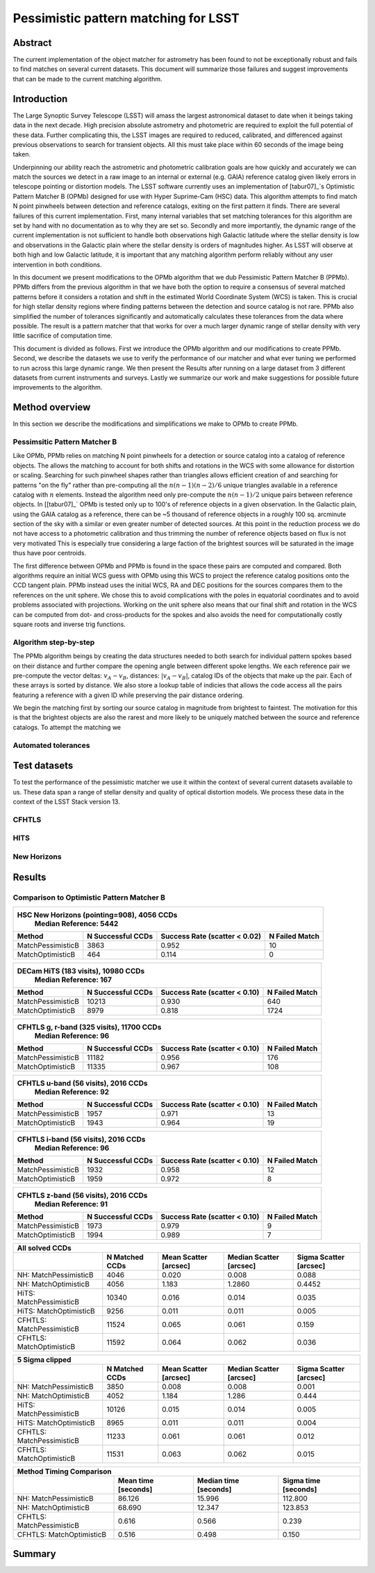 #####################################
Pessimistic pattern matching for LSST
#####################################

Abstract
========

The current implementation of the object matcher for astrometry has been found to not be exceptionally robust and fails to find matches on several current datasets. This document will summarize those failures and suggest improvements that can be made to the current matching algorithm.

Introduction
============

The Large Synoptic Survey Telescope (LSST) will amass the largest astronomical dataset to date when it beings taking data in the next decade. High precision absolute astrometry and photometric are required to exploit the full potential of these data. Further complicating this, the LSST images are required to reduced, calibrated, and differenced against previous observations to search for transient objects. All this must take place within 60 seconds of the image being taken.

Underpinning our ability reach the astrometric and photometric calibration goals are how quickly and accurately we can match the sources we detect in a raw image to an internal or external (e.g. GAIA) reference catalog given likely errors in telescope pointing or distortion models. The LSST software currently uses an implementation of [tabur07]_`s Optimistic Pattern Matcher B (OPMb) designed for use with Hyper Suprime-Cam (HSC) data. This algorithm attempts to find match N point pinwheels between detection and reference catalogs, exiting on the first pattern it finds. There are several failures of this current implementation. First, many internal variables that set matching tolerances for this algorithm are set by hand with no documentation as to why they are set so. Secondly and more importantly, the dynamic range of the current implementation is not sufficient to handle both observations high Galactic latitude where the stellar density is low and observations in the Galactic plain where the stellar density is orders of magnitudes higher. As LSST will observe at both high and low Galactic latitude, it is important that any matching algorithm perform reliably without any user intervention in both conditions.

In this document we present modifications to the OPMb algorithm that we dub Pessimistic Pattern Matcher B (PPMb). PPMb differs from the previous algorithm in that we have both the option to require a consensus of several matched patterns before it considers a rotation and shift in the estimated World Coordinate System (WCS) is taken. This is crucial for high stellar density regions where finding patterns between the detection and source catalog is not rare. PPMb also simplified the number of tolerances significantly and automatically calculates these tolerances from the data where possible. The result is a pattern matcher that that works for over a much larger dynamic range of stellar density with very little sacrifice of computation time.

This document is divided as follows. First we introduce the OPMb algorithm and our modifications to create PPMb. Second, we describe the datasets we use to verify the performance of our matcher and what ever tuning we performed to run across this large dynamic range. We then present the Results after running on a large dataset from 3 different datasets from current instruments and surveys. Lastly we summarize our work and make suggestions for possible future improvements to the algorithm.

Method overview
===============

In this section we describe the modifications and simplifications we make to OPMb to create PPMb.

Pessimsitic Pattern Matcher B
-----------------------------

Like OPMb, PPMb relies on matching N point pinwheels for a detection or source catalog into a catalog of reference objects. The allows the matching to account for both shifts and rotations in the WCS with some allowance for distortion or scaling. Searching for such pinwheel shapes rather than triangles allows efficient creation of and searching for patterns "on the fly" rather than pre-computing all the :math:`n (n - 1) (n - 2) / 6` unique triangles available in a reference catalog with :math:`n` elements. Instead the algorithm need only pre-compute the :math:`n (n - 1) / 2` unique pairs between reference objects. In [[tabur07]_` OPMb is tested only up to 100's of reference objects in a given observation. In the Galactic plain, using the GAIA catalog as a reference, there can be ~5 thousand of reference objects in a roughly 100 sq. arcminute section of the sky with a similar or even greater number of detected sources. At this point in the reduction process we do not have access to a photometric calibration and thus trimming the number of reference objects based on flux is not very motivated This is especially true considering a large faction of the brightest sources will be saturated in the image thus have poor centroids.

The first difference between OPMb and PPMb is found in the space these pairs are computed and compared. Both algorithms require an initial WCS guess with OPMb using this WCS to project the reference catalog positions onto the CCD tangent plain. PPMb instead uses the initial WCS, RA and DEC positions for the sources compares them to the references on the unit sphere. We chose this to avoid complications with the poles in equatorial coordinates and to avoid problems associated with projections. Working on the unit sphere also means that our final shift and rotation in the WCS can be computed from dot- and cross-products for the spokes and also avoids the need for computationally costly square roots and inverse trig functions.

Algorithm step-by-step
----------------------

The PPMb algorithm beings by creating the data structures needed to both search for individual pattern spokes based on their distance and further compare the opening angle between different spoke lengths. We each reference pair we pre-compute the vector deltas: :math:`v_A - v_B`, distances: :math:`|v_A - v_B|`, catalog IDs of the objects that make up the pair. Each of these arrays is sorted by distance. We also store a lookup table of indicies that allows the code access all the pairs featuring a reference with a given ID while preserving the pair distance ordering.

We begin the matching first by sorting our source catalog in magnitude from brightest to faintest. The motivation for this is that the brightest objects are also the rarest and more likely to be uniquely matched between the source and reference catalogs. To attempt the matching we 

Automated tolerances
--------------------

Test datasets
=============

To test the performance of the pessimistic matcher we use it within the context of several current datasets available to us. These data span a range of stellar density and quality of optical distortion models. We process these data in the context of the LSST Stack version 13.

CFHTLS
------

HITS
----

New Horizons
------------

Results
=======

Comparison to Optimistic Pattern Matcher B
------------------------------------------

+-------------------+-------------------+-------------------------------+----------------+
|                      HSC New Horizons (pointing=908), 4056 CCDs                        |
|                                Median Reference: 5442                                  |
+-------------------+-------------------+-------------------------------+----------------+
|      Method       | N Successful CCDs | Success Rate (scatter < 0.02) | N Failed Match |
+===================+===================+===============================+================+
| MatchPessimisticB |       3863        |             0.952             |       10       |
+-------------------+-------------------+-------------------------------+----------------+
| MatchOptimisticB  |        464        |             0.114             |       0        |
+-------------------+-------------------+-------------------------------+----------------+

+-------------------+-------------------+-------------------------------+----------------+
|                       DECam HiTS (183 visits), 10980 CCDs                              |
|                                Median Reference: 167                                   |
+-------------------+-------------------+-------------------------------+----------------+
|      Method       | N Successful CCDs | Success Rate (scatter < 0.10) | N Failed Match |
+===================+===================+===============================+================+
| MatchPessimisticB |      10213        |             0.930             |      640       |
+-------------------+-------------------+-------------------------------+----------------+
| MatchOptimisticB  |       8979        |             0.818             |      1724      |
+-------------------+-------------------+-------------------------------+----------------+

+-------------------+-------------------+-------------------------------+----------------+
|                     CFHTLS g, r-band (325 visits), 11700 CCDs                          |
|                                 Median Reference: 96                                   |
+-------------------+-------------------+-------------------------------+----------------+
|      Method       | N Successful CCDs | Success Rate (scatter < 0.10) | N Failed Match |
+===================+===================+===============================+================+
| MatchPessimisticB |       11182       |             0.956             |      176       |
+-------------------+-------------------+-------------------------------+----------------+
| MatchOptimisticB  |       11335       |             0.967             |      108       |
+-------------------+-------------------+-------------------------------+----------------+

+-------------------+-------------------+-------------------------------+----------------+
|                          CFHTLS u-band (56 visits), 2016 CCDs                          |
|                                 Median Reference: 92                                   |
+-------------------+-------------------+-------------------------------+----------------+
|      Method       | N Successful CCDs | Success Rate (scatter < 0.10) | N Failed Match |
+===================+===================+===============================+================+
| MatchPessimisticB |       1957        |             0.971             |       13       |
+-------------------+-------------------+-------------------------------+----------------+
| MatchOptimisticB  |       1943        |             0.964             |       19       |
+-------------------+-------------------+-------------------------------+----------------+

+-------------------+-------------------+-------------------------------+----------------+
|                          CFHTLS i-band (56 visits), 2016 CCDs                          |
|                                 Median Reference: 96                                   |
+-------------------+-------------------+-------------------------------+----------------+
|      Method       | N Successful CCDs | Success Rate (scatter < 0.10) | N Failed Match |
+===================+===================+===============================+================+
| MatchPessimisticB |       1932        |             0.958             |       12       |
+-------------------+-------------------+-------------------------------+----------------+
| MatchOptimisticB  |       1959        |             0.972             |       8        |
+-------------------+-------------------+-------------------------------+----------------+

+-------------------+-------------------+-------------------------------+----------------+
|                          CFHTLS z-band (56 visits), 2016 CCDs                          |
|                                 Median Reference: 91                                   |
+-------------------+-------------------+-------------------------------+----------------+
|      Method       | N Successful CCDs | Success Rate (scatter < 0.10) | N Failed Match |
+===================+===================+===============================+================+
| MatchPessimisticB |       1973        |             0.979             |       9        |
+-------------------+-------------------+-------------------------------+----------------+
| MatchOptimisticB  |       1994        |             0.989             |       7        |
+-------------------+-------------------+-------------------------------+----------------+


+---------------------------+----------------+-----------------------+-------------------------+------------------------+
|                                                    All solved CCDs                                                    |
+---------------------------+----------------+-----------------------+-------------------------+------------------------+
|                           | N Matched CCDs | Mean Scatter [arcsec] | Median Scatter [arcsec] | Sigma Scatter [arcsec] |
+===========================+================+=======================+=========================+========================+
|   NH: MatchPessimisticB   |      4046      |         0.020         |          0.008          |         0.088          |
+---------------------------+----------------+-----------------------+-------------------------+------------------------+
|   NH: MatchOptimisticB    |      4056      |         1.183         |         1.2860          |         0.4452         |
+---------------------------+----------------+-----------------------+-------------------------+------------------------+
|  HiTS: MatchPessimisticB  |     10340      |         0.016         |          0.014          |         0.035          |
+---------------------------+----------------+-----------------------+-------------------------+------------------------+
|  HiTS: MatchOptimisticB   |      9256      |         0.011         |          0.011          |         0.005          |
+---------------------------+----------------+-----------------------+-------------------------+------------------------+
| CFHTLS: MatchPessimisticB |     11524      |         0.065         |          0.061          |         0.159          |
+---------------------------+----------------+-----------------------+-------------------------+------------------------+
| CFHTLS: MatchOptimisticB  |     11592      |         0.064         |          0.062          |         0.036          |
+---------------------------+----------------+-----------------------+-------------------------+------------------------+

+---------------------------+----------------+-----------------------+-------------------------+------------------------+
|                                                    5 Sigma clipped                                                    |
+---------------------------+----------------+-----------------------+-------------------------+------------------------+
|                           | N Matched CCDs | Mean Scatter [arcsec] | Median Scatter [arcsec] | Sigma Scatter [arcsec] |
+===========================+================+=======================+=========================+========================+
|   NH: MatchPessimisticB   |      3850      |         0.008         |          0.008          |         0.001          |
+---------------------------+----------------+-----------------------+-------------------------+------------------------+
|   NH: MatchOptimisticB    |      4052      |         1.184         |          1.286          |         0.444          |
+---------------------------+----------------+-----------------------+-------------------------+------------------------+
|  HiTS: MatchPessimisticB  |     10126      |         0.015         |          0.014          |         0.005          |
+---------------------------+----------------+-----------------------+-------------------------+------------------------+
|  HiTS: MatchOptimisticB   |      8965      |         0.011         |          0.011          |         0.004          |
+---------------------------+----------------+-----------------------+-------------------------+------------------------+
| CFHTLS: MatchPessimisticB |     11233      |         0.061         |          0.061          |         0.012          |
+---------------------------+----------------+-----------------------+-------------------------+------------------------+
| CFHTLS: MatchOptimisticB  |     11531      |         0.063         |          0.062          |         0.015          |
+---------------------------+----------------+-----------------------+-------------------------+------------------------+

+---------------------------+---------------------+-----------------------+----------------------+
|                                     Method Timing Comparison                                   |
+---------------------------+---------------------+-----------------------+----------------------+
|                           | Mean time [seconds] | Median time [seconds] | Sigma time [seconds] |
+===========================+=====================+=======================+======================+
|   NH: MatchPessimisticB   |       86.126        |        15.996         |      112.800         |
+---------------------------+---------------------+-----------------------+----------------------+
|   NH: MatchOptimisticB    |       68.690        |        12.347         |      123.853         |
+---------------------------+---------------------+-----------------------+----------------------+
| CFHTLS: MatchPessimisticB |        0.616        |         0.566         |        0.239         |
+---------------------------+---------------------+-----------------------+----------------------+
| CFHTLS: MatchOptimisticB  |        0.516        |         0.498         |        0.150         |
+---------------------------+---------------------+-----------------------+----------------------+


Summary
=======
